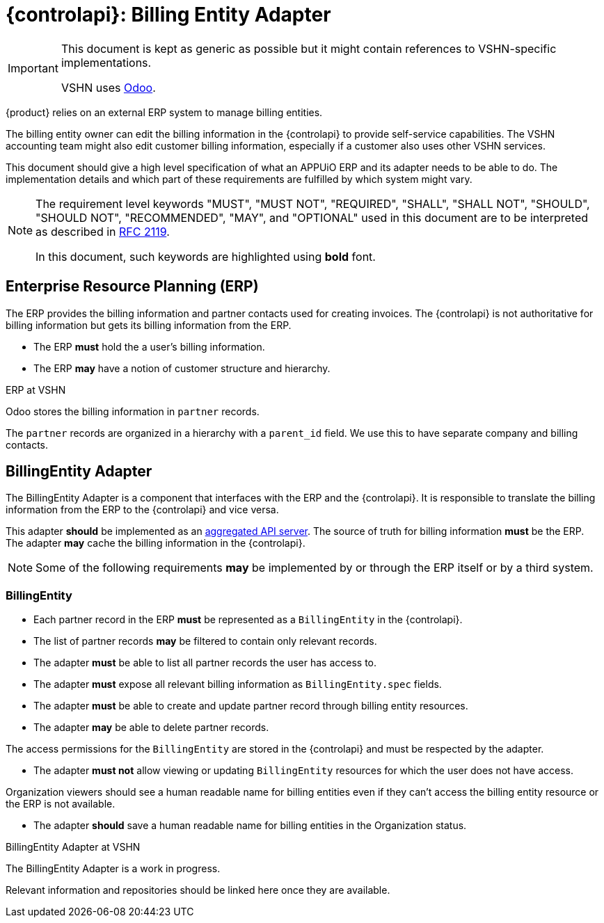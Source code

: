 = {controlapi}: Billing Entity Adapter

[IMPORTANT]
====
This document is kept as generic as possible but it might contain references to VSHN-specific implementations.

VSHN uses https://www.odoo.com/[Odoo^].
====

{product} relies on an external ERP system to manage billing entities.

The billing entity owner can edit the billing information in the {controlapi} to provide self-service capabilities.
The VSHN accounting team might also edit customer billing information, especially if a customer also uses other VSHN services.

This document should give a high level specification of what an APPUiO ERP and its adapter needs to be able to do.
The implementation details and which part of these requirements are fulfilled by which system might vary.

pass:[<!-- vale Microsoft.Quotes = NO -->]

[NOTE]
====
The requirement level keywords "MUST", "MUST NOT", "REQUIRED", "SHALL", "SHALL NOT", "SHOULD", "SHOULD NOT", "RECOMMENDED", "MAY", and "OPTIONAL" used in this document are to be interpreted as described in https://www.ietf.org/rfc/rfc2119.txt[RFC 2119^].

In this document, such keywords are highlighted using **bold** font.
====

pass:[<!-- vale Microsoft.Quotes = YES -->]

== Enterprise Resource Planning (ERP)

The ERP provides the billing information and partner contacts used for creating invoices.
The {controlapi} is not authoritative for billing information but gets its billing information from the ERP.

* The ERP **must** hold the a user's billing information.
* The ERP **may** have a notion of customer structure and hierarchy.

.ERP at VSHN
****
Odoo stores the billing information in `partner` records.

The `partner` records are organized in a hierarchy with a `parent_id` field.
We use this to have separate company and billing contacts.
****

== BillingEntity Adapter

The BillingEntity Adapter is a component that interfaces with the ERP and the {controlapi}.
It is responsible to translate the billing information from the ERP to the {controlapi} and vice versa.

This adapter **should** be implemented as an https://kubernetes.io/docs/concepts/extend-kubernetes/api-extension/apiserver-aggregation/[aggregated API server^].
The source of truth for billing information **must** be the ERP.
The adapter **may** cache the billing information in the {controlapi}.

[NOTE]
Some of the following requirements **may** be implemented by or through the ERP itself or by a third system.

=== BillingEntity

* Each partner record in the ERP **must** be represented as a `BillingEntity` in the {controlapi}.
* The list of partner records **may** be filtered to contain only relevant records.
* The adapter **must** be able to list all partner records the user has access to.
* The adapter **must** expose all relevant billing information as `BillingEntity.spec` fields.
* The adapter **must** be able to create and update partner record through billing entity resources.
* The adapter **may** be able to delete partner records.

The access permissions for the `BillingEntity` are stored in the {controlapi} and must be respected by the adapter.

* The adapter **must not** allow viewing or updating `BillingEntity` resources for which the user does not have access.

Organization viewers should see a human readable name for billing entities even if they can't access the billing entity resource or the ERP is not available.

* The adapter **should** save a human readable name for billing entities in the Organization status.

.BillingEntity Adapter at VSHN
****
The BillingEntity Adapter is a work in progress.

Relevant information and repositories should be linked here once they are available.
****
